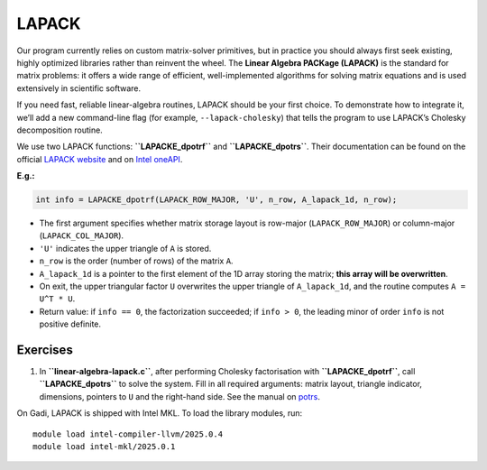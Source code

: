 LAPACK
======

Our program currently relies on custom matrix-solver primitives, but in practice you should always first seek existing, highly optimized libraries rather than reinvent the wheel. The **Linear Algebra PACKage (LAPACK)** is the standard for matrix problems: it offers a wide range of efficient, well-implemented algorithms for solving matrix equations and is used extensively in scientific software.

If you need fast, reliable linear-algebra routines, LAPACK should be your first choice. To demonstrate how to integrate it, we’ll add a new command-line flag (for example, ``--lapack-cholesky``) that tells the program to use LAPACK’s Cholesky decomposition routine.

We use two LAPACK functions: **``LAPACKE_dpotrf``** and **``LAPACKE_dpotrs``**. Their documentation can be found on the official `LAPACK website <https://www.netlib.org/lapack/explore-html/d1/dd3/group__potrf2_ga7a1158271be5fac6e3d89b7ca8d71a07.html#ga7a1158271be5fac6e3d89b7ca8d71a07>`_ and on `Intel oneAPI <https://www.intel.com/content/www/us/en/docs/onemkl/developer-reference-c/2025-1/potrf2.html>`_.

**E.g.:**

.. code-block:: c

   int info = LAPACKE_dpotrf(LAPACK_ROW_MAJOR, 'U', n_row, A_lapack_1d, n_row);

-  The first argument specifies whether matrix storage layout is row-major (``LAPACK_ROW_MAJOR``) or column-major (``LAPACK_COL_MAJOR``).
-  ``'U'`` indicates the upper triangle of ``A`` is stored.
-  ``n_row`` is the order (number of rows) of the matrix ``A``.
-  ``A_lapack_1d`` is a pointer to the first element of the 1D array storing the matrix; **this array will be overwritten**.
-  On exit, the upper triangular factor ``U`` overwrites the upper triangle of ``A_lapack_1d``, and the routine computes ``A = U^T * U``.
-  Return value: if ``info == 0``, the factorization succeeded; if ``info > 0``, the leading minor of order ``info`` is not positive definite.

Exercises
---------

1.  In **``linear-algebra-lapack.c``**, after performing Cholesky factorisation with **``LAPACKE_dpotrf``**, call **``LAPACKE_dpotrs``** to solve the system. Fill in all required arguments: matrix layout, triangle indicator, dimensions, pointers to ``U`` and the right-hand side. See the manual on `potrs <https://www.intel.com/content/www/us/en/docs/onemkl/developer-reference-c/2025-1/potrs.html>`_.


On Gadi, LAPACK is shipped with Intel MKL. To load the library modules, run::

   module load intel-compiler-llvm/2025.0.4
   module load intel-mkl/2025.0.1
